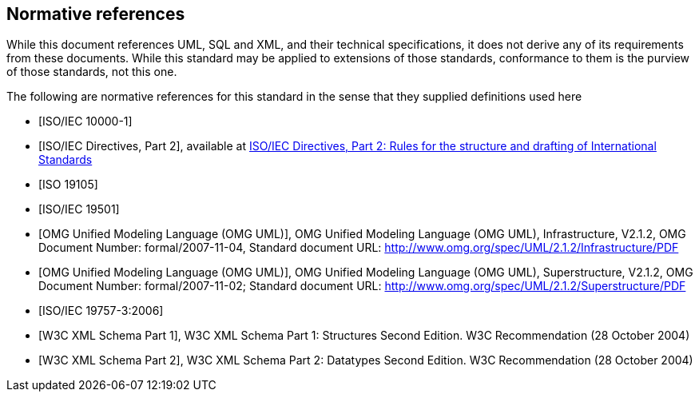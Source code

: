 [[cls-3]]
[bibliography]
== Normative references

// [.boilerplate]
// === {blank}

While this document references UML, SQL and XML, and their technical specifications,
it does not derive any of its requirements from these documents. While this standard
may be applied to extensions of those standards, conformance to them is the purview
of those standards, not this one.

The following are normative references for this standard in the sense that they
supplied definitions used here

* [[[iso10000-1,ISO/IEC 10000-1]]]

* [[[iso-dp2,ISO/IEC Directives, Part 2]]], available at https://isotc.iso.org/livelink/livelink?func=ll&objId=4230456&objAction=browse&sort=subtype[ISO/IEC Directives, Part 2: Rules for the structure and drafting of International Standards]

* [[[iso19105,ISO 19105]]]

* [[[iso19501,ISO/IEC 19501]]]

* [[[omg-infrastructure,OMG Unified Modeling Language (OMG UML)]]], OMG Unified Modeling Language (OMG UML), Infrastructure, V2.1.2, OMG Document Number: formal/2007-11-04, Standard document URL: http://www.omg.org/spec/UML/2.1.2/Infrastructure/PDF

* [[[omg-superstructure,OMG Unified Modeling Language (OMG UML)]]], OMG Unified Modeling Language (OMG UML), Superstructure, V2.1.2, OMG Document Number: formal/2007-11-02; Standard document URL: http://www.omg.org/spec/UML/2.1.2/Superstructure/PDF

* [[[iso19757-3,ISO/IEC 19757-3:2006]]]

* [[[w3c-sp1,W3C XML Schema Part 1]]], W3C XML Schema Part 1: Structures Second Edition. W3C Recommendation (28 October 2004)

* [[[w3c-sp2,W3C XML Schema Part 2]]], W3C XML Schema Part 2: Datatypes Second Edition. W3C Recommendation (28 October 2004)
